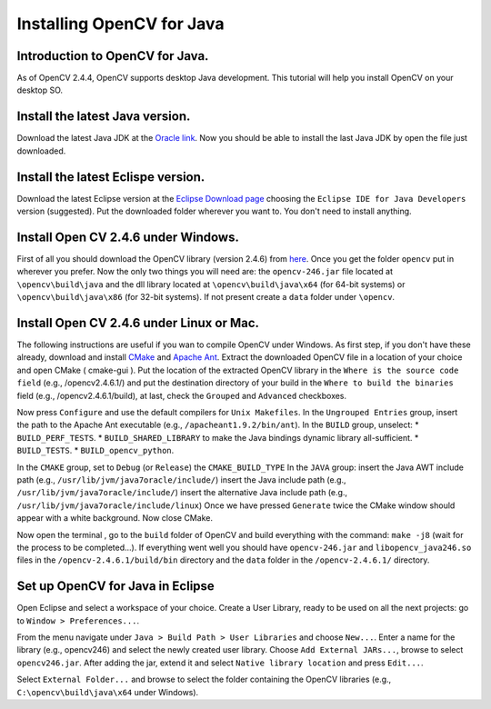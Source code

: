 ==========================
Installing OpenCV for Java
==========================

Introduction to OpenCV for Java.
--------------------------------
As of OpenCV 2.4.4, OpenCV supports desktop Java development. This tutorial will help you install OpenCV on your desktop SO.

Install the latest Java version.
--------------------------------
Download the latest Java JDK at the `Oracle link <http://www.oracle.com/technetwork/java/javase/downloads/index.html>`_. Now you should be able to install the last Java JDK by open the file just downloaded.

Install the latest Eclispe version.
-----------------------------------
Download the latest Eclipse version at the `Eclipse Download page <https://www.eclipse.org/downloads/>`_ choosing the ``Eclipse IDE for Java Developers`` version (suggested).
Put the downloaded folder wherever you want to. You don't need to install anything.

Install Open CV 2.4.6 under Windows.
------------------------------------
First of all you should download the OpenCV library (version 2.4.6) from `here <http://opencv.org/downloads.html>`_.
Once you get the folder ``opencv`` put in wherever you prefer.
Now the only two things you will need are: the ``opencv-246.jar``  file located at ``\opencv\build\java`` and the dll library located at ``\opencv\build\java\x64`` (for 64-bit systems) or ``\opencv\build\java\x86`` (for 32-bit systems).
If not present create a ``data`` folder under ``\opencv``.

Install Open CV 2.4.6 under Linux or Mac.
-----------------------------------------
The following instructions are useful if you wan to compile OpenCV under Windows.
As first step, if you don't have these already, download and install `CMake <http://www.cmake.org/download/>`_ and `Apache Ant <http://ant.apache.org/>`_.
Extract the downloaded OpenCV file in a location of your choice and open CMake ( cmake-gui ).
Put the location of the extracted OpenCV library in the ``Where is the source code field`` (e.g., /opencv2.4.6.1/) and put the destination directory of your build in the ``Where to build the binaries`` field (e.g., /opencv2.4.6.1/build), at last, check the ``Grouped`` and ``Advanced`` checkboxes.

.. image:: res/01-00.png

Now press ``Configure`` and use the default compilers for ``Unix Makefiles``.
In the ``Ungrouped Entries`` group, insert the path to the Apache Ant executable (e.g., ``/apacheant1.9.2/bin/ant``).
In the ``BUILD`` group, unselect:
* ``BUILD_PERF_TESTS``.
* ``BUILD_SHARED_LIBRARY`` to make the Java bindings dynamic library all-sufficient.
* ``BUILD_TESTS``.
* ``BUILD_opencv_python``.

In the ``CMAKE`` group, set to ``Debug`` (or ``Release``) the ``CMAKE_BUILD_TYPE``
In the ``JAVA`` group:
insert the Java AWT include path (e.g., ``/usr/lib/jvm/java7oracle/include/``)
insert the Java include path (e.g., ``/usr/lib/jvm/java7oracle/include/``)
insert the alternative Java include path (e.g., ``/usr/lib/jvm/java7oracle/include/linux``)
Once we have pressed ``Generate`` twice the CMake window should appear with a white background. Now close CMake.

.. image:: res/01 - 01.png

Now open the terminal , go to the ``build`` folder of OpenCV and build everything with the command: ``make -j8`` (wait for the process to be completed...).
If everything went well you should have ``opencv-246.jar`` and ``libopencv_java246.so`` files in the ``/opencv-2.4.6.1/build/bin`` directory and the ``data`` folder in the ``/opencv-2.4.6.1/`` directory.

Set up OpenCV for Java in Eclipse
---------------------------------
Open Eclipse and select a workspace of your choice. Create a User Library, ready to be used on all the next projects: go to  ``Window > Preferences...``.

.. image:: res/01 - 02.png

From the menu navigate under ``Java > Build Path > User Libraries`` and choose ``New...``.
Enter a name for the library (e.g., opencv246) and select the newly created user library.
Choose ``Add External JARs...``, browse to select ``opencv246.jar``.
After adding the jar, extend it and select ``Native library location`` and press ``Edit...``.

.. image:: res/01 - 03.png

Select ``External Folder...`` and browse to select the folder containing the OpenCV libraries (e.g., ``C:\opencv\build\java\x64`` under Windows).